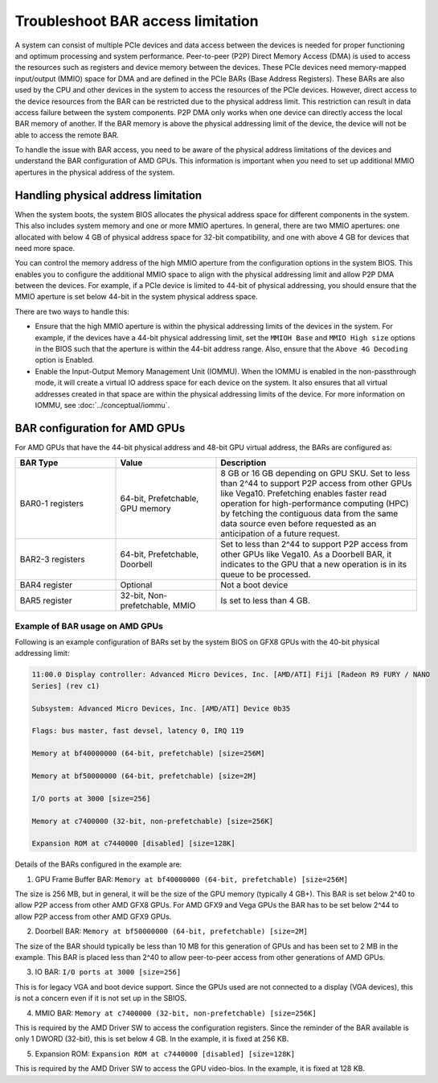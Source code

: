 .. meta::
   :description: Learn about BAR configuration in AMD GPUs and ways to troubleshoot physical addressing limit
   :keywords: BAR memory, MMIO, GPU memory, Physical Addressing Limit, AMD, ROCm

**************************************
Troubleshoot BAR access limitation
**************************************
A system can consist of multiple PCIe devices and data access between the devices is needed for proper functioning and optimum processing and system performance. Peer-to-peer (P2P) Direct Memory Access (DMA) is used to access the resources such as registers and device memory between the devices. These PCIe devices need memory-mapped input/output (MMIO) space for DMA and are defined in the PCIe BARs (Base Address Registers). These BARs are also used by the CPU and other devices in the system to access the resources of the PCIe devices. However, direct access to the device resources from the BAR can be restricted due to the physical address limit. This restriction can result in data access failure between the system components. P2P DMA only works when one device can directly access the local BAR memory of another. If the BAR memory is above the physical addressing limit of the device, the device will not be able to access the remote BAR. 

To handle the issue with BAR access, you need to be aware of the physical address limitations of the devices and understand the BAR configuration of AMD GPUs. This information is important when you need to set up additional MMIO apertures in the physical address of the system.

Handling physical address limitation
=============================================
When the system boots, the system BIOS allocates the physical address space for different components in the system. This also includes system memory and one or more MMIO apertures. In general, there are two MMIO apertures: one allocated with below 4 GB of physical address space for 32-bit compatibility, and one with above 4 GB for devices that need more space. 

You can control the memory address of the high MMIO aperture from the configuration options in the system BIOS. This enables you to configure the additional MMIO space to align with the physical addressing limit and allow P2P DMA between the devices. For example, if a PCIe device is limited to 44-bit of physical addressing, you should ensure that the MMIO aperture is set below 44-bit in the system physical address space.

There are two ways to handle this:

* Ensure that the high MMIO aperture is within the physical addressing limits of the devices in the system. For example, if the devices have a 44-bit physical addressing limit, set the ``MMIOH Base`` and ``MMIO High size`` options in the BIOS such that the aperture is within the 44-bit address range. Also, ensure that the ``Above 4G Decoding`` option is Enabled. 

* Enable the Input-Output Memory Management Unit (IOMMU). When the IOMMU is enabled in the non-passthrough mode, it will create a virtual IO address space for each device on the system. It also ensures that all virtual addresses created in that space are within the physical addressing limits of the device. For more information on IOMMU, see :doc:`../conceptual/iommu`. 


BAR configuration for AMD GPUs
================================================

For AMD GPUs that have the 44-bit physical address and 48-bit GPU virtual address, the BARs are configured as:

.. list-table:: 
  :widths: 25 25 50
  :header-rows: 1

  * - BAR Type
    - Value
    - Description
  * - BAR0-1 registers
    - 64-bit, Prefetchable, GPU memory
    - 8 GB or 16 GB depending on GPU SKU. Set to less than 2^44 to support P2P access from other GPUs like Vega10. Prefetching enables faster read operation for high-performance computing (HPC) by fetching the contiguous data from the same data source even before requested as an anticipation of a future request.
  * - BAR2-3 registers
    - 64-bit, Prefetchable, Doorbell
    - Set to less than 2^44 to support P2P access from other GPUs like Vega10. As a Doorbell BAR, it indicates to the GPU that a new operation is in its queue to be processed. 
  * - BAR4 register
    - Optional
    - Not a boot device
  * - BAR5 register
    - 32-bit, Non-prefetchable, MMIO
    - Is set to less than 4 GB.

Example of BAR usage on AMD GPUs
-------------------------------------
Following is an example configuration of BARs set by the system BIOS on GFX8 GPUs with the 40-bit physical addressing limit: 

.. code:: shell 

  11:00.0 Display controller: Advanced Micro Devices, Inc. [AMD/ATI] Fiji [Radeon R9 FURY / NANO
  Series] (rev c1)

  Subsystem: Advanced Micro Devices, Inc. [AMD/ATI] Device 0b35

  Flags: bus master, fast devsel, latency 0, IRQ 119

  Memory at bf40000000 (64-bit, prefetchable) [size=256M]

  Memory at bf50000000 (64-bit, prefetchable) [size=2M]

  I/O ports at 3000 [size=256]

  Memory at c7400000 (32-bit, non-prefetchable) [size=256K]

  Expansion ROM at c7440000 [disabled] [size=128K]

Details of the BARs configured in the example are: 

1. GPU Frame Buffer BAR: ``Memory at bf40000000 (64-bit, prefetchable) [size=256M]``

The size is 256 MB, but in general, it will be the size of the
GPU memory (typically 4 GB+). This BAR is set below 2^40 to allow P2P access from
other AMD GFX8 GPUs. For AMD GFX9 and Vega GPUs the BAR has to be set below 2^44 to allow P2P
access from other AMD GFX9 GPUs.

2. Doorbell BAR: ``Memory at bf50000000 (64-bit, prefetchable) [size=2M]``

The size of the BAR should typically be less than 10 MB for this generation of GPUs and has been set to 2 MB in the example. This BAR is placed less than 2^40 to allow peer-to-peer access from other generations of AMD GPUs.

3. IO BAR: ``I/O ports at 3000 [size=256]``

This is for legacy VGA and boot device support. Since the GPUs used are not connected to a display (VGA devices), this is not a concern even if it is not set up in the SBIOS.

4. MMIO BAR: ``Memory at c7400000 (32-bit, non-prefetchable) [size=256K]``

This is required by the AMD Driver SW to access the configuration registers. Since the reminder of the BAR available is only 1 DWORD (32-bit), this is set below 4 GB. In the example, it is fixed at 256 KB.

5. Expansion ROM: ``Expansion ROM at c7440000 [disabled] [size=128K]``

This is required by the AMD Driver SW to access the GPU video-bios. In the example, it is fixed at 128 KB.





